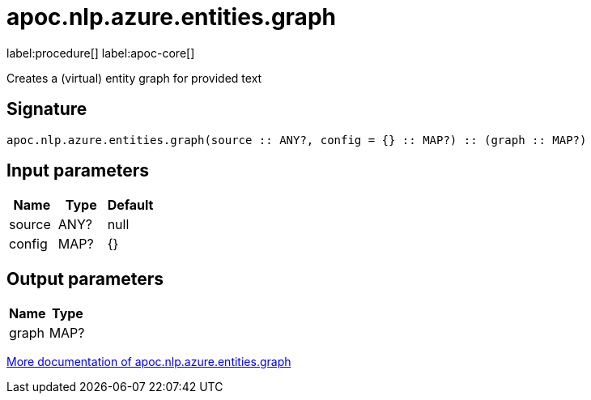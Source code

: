 ////
This file is generated by DocsTest, so don't change it!
////

= apoc.nlp.azure.entities.graph
:description: This section contains reference documentation for the apoc.nlp.azure.entities.graph procedure.

label:procedure[] label:apoc-core[]

[.emphasis]
Creates a (virtual) entity graph for provided text

== Signature

[source]
----
apoc.nlp.azure.entities.graph(source :: ANY?, config = {} :: MAP?) :: (graph :: MAP?)
----

== Input parameters
[.procedures, opts=header]
|===
| Name | Type | Default 
|source|ANY?|null
|config|MAP?|{}
|===

== Output parameters
[.procedures, opts=header]
|===
| Name | Type 
|graph|MAP?
|===

xref::nlp/azure.adoc[More documentation of apoc.nlp.azure.entities.graph,role=more information]

